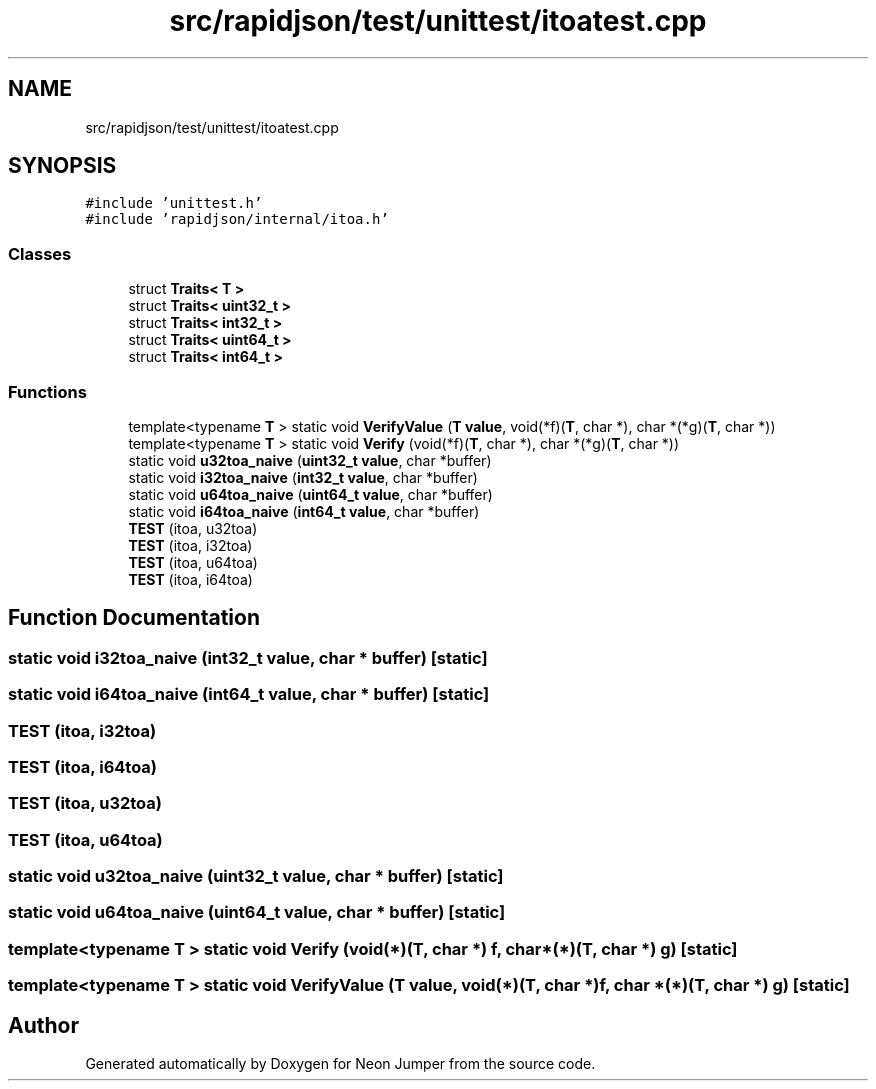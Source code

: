 .TH "src/rapidjson/test/unittest/itoatest.cpp" 3 "Fri Jan 21 2022" "Neon Jumper" \" -*- nroff -*-
.ad l
.nh
.SH NAME
src/rapidjson/test/unittest/itoatest.cpp
.SH SYNOPSIS
.br
.PP
\fC#include 'unittest\&.h'\fP
.br
\fC#include 'rapidjson/internal/itoa\&.h'\fP
.br

.SS "Classes"

.in +1c
.ti -1c
.RI "struct \fBTraits< T >\fP"
.br
.ti -1c
.RI "struct \fBTraits< uint32_t >\fP"
.br
.ti -1c
.RI "struct \fBTraits< int32_t >\fP"
.br
.ti -1c
.RI "struct \fBTraits< uint64_t >\fP"
.br
.ti -1c
.RI "struct \fBTraits< int64_t >\fP"
.br
.in -1c
.SS "Functions"

.in +1c
.ti -1c
.RI "template<typename \fBT\fP > static void \fBVerifyValue\fP (\fBT\fP \fBvalue\fP, void(*f)(\fBT\fP, char *), char *(*g)(\fBT\fP, char *))"
.br
.ti -1c
.RI "template<typename \fBT\fP > static void \fBVerify\fP (void(*f)(\fBT\fP, char *), char *(*g)(\fBT\fP, char *))"
.br
.ti -1c
.RI "static void \fBu32toa_naive\fP (\fBuint32_t\fP \fBvalue\fP, char *buffer)"
.br
.ti -1c
.RI "static void \fBi32toa_naive\fP (\fBint32_t\fP \fBvalue\fP, char *buffer)"
.br
.ti -1c
.RI "static void \fBu64toa_naive\fP (\fBuint64_t\fP \fBvalue\fP, char *buffer)"
.br
.ti -1c
.RI "static void \fBi64toa_naive\fP (\fBint64_t\fP \fBvalue\fP, char *buffer)"
.br
.ti -1c
.RI "\fBTEST\fP (itoa, u32toa)"
.br
.ti -1c
.RI "\fBTEST\fP (itoa, i32toa)"
.br
.ti -1c
.RI "\fBTEST\fP (itoa, u64toa)"
.br
.ti -1c
.RI "\fBTEST\fP (itoa, i64toa)"
.br
.in -1c
.SH "Function Documentation"
.PP 
.SS "static void i32toa_naive (\fBint32_t\fP value, char * buffer)\fC [static]\fP"

.SS "static void i64toa_naive (\fBint64_t\fP value, char * buffer)\fC [static]\fP"

.SS "TEST (itoa, i32toa)"

.SS "TEST (itoa, i64toa)"

.SS "TEST (itoa, u32toa)"

.SS "TEST (itoa, u64toa)"

.SS "static void u32toa_naive (\fBuint32_t\fP value, char * buffer)\fC [static]\fP"

.SS "static void u64toa_naive (\fBuint64_t\fP value, char * buffer)\fC [static]\fP"

.SS "template<typename \fBT\fP > static void Verify (void(*)(\fBT\fP, char *) f, char *(*)(\fBT\fP, char *) g)\fC [static]\fP"

.SS "template<typename \fBT\fP > static void VerifyValue (\fBT\fP value, void(*)(\fBT\fP, char *) f, char *(*)(\fBT\fP, char *) g)\fC [static]\fP"

.SH "Author"
.PP 
Generated automatically by Doxygen for Neon Jumper from the source code\&.
